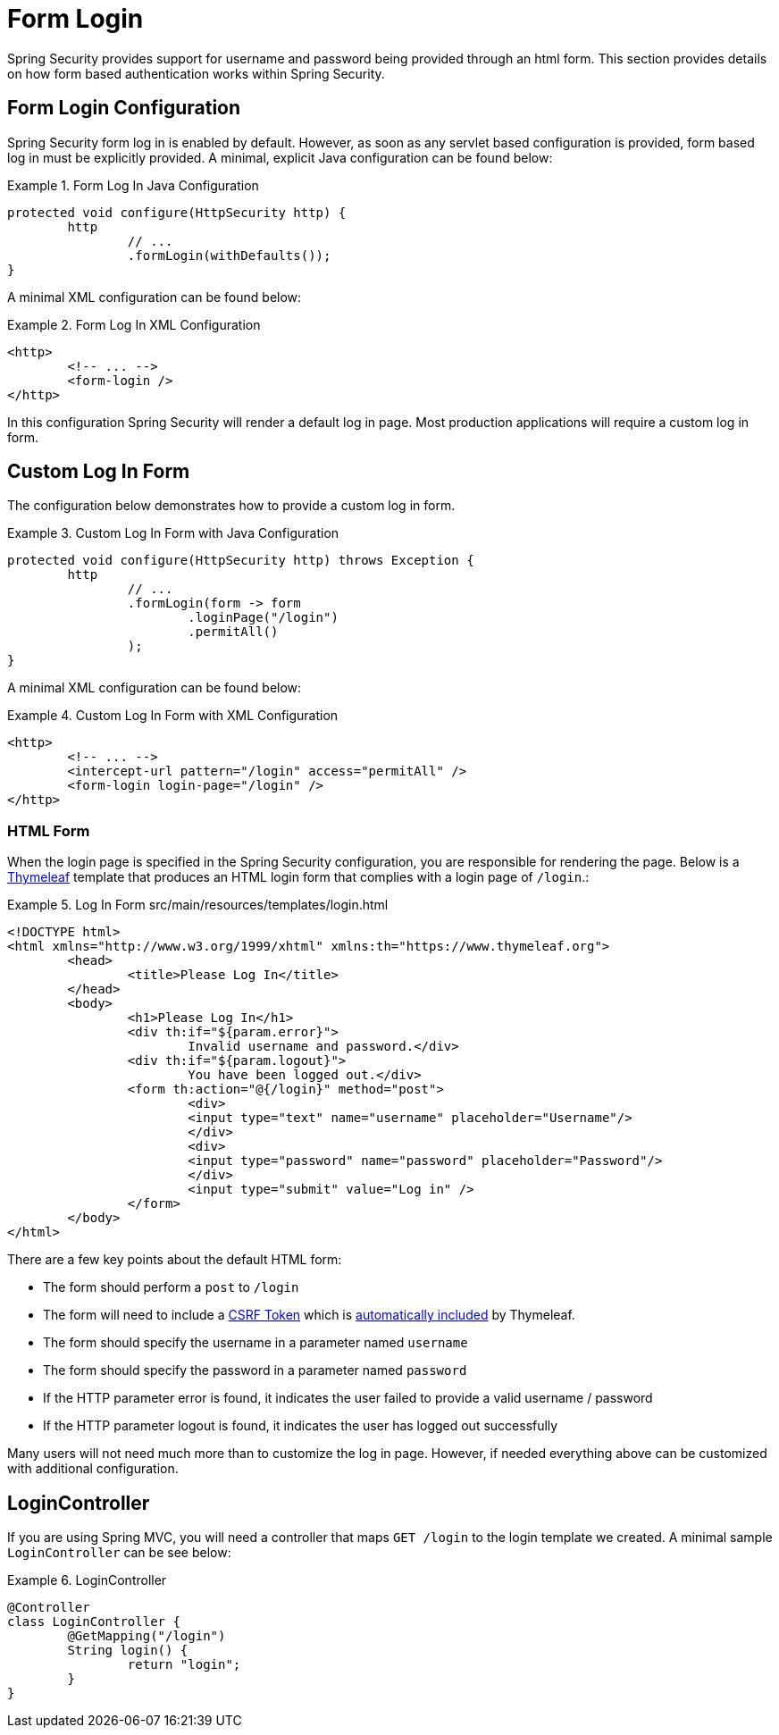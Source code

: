 [[servlet-authentication-form]]
= Form Login

Spring Security provides support for username and password being provided through an html form.
This section provides details on how form based authentication works within Spring Security.
// FIXME: describe authenticationentrypoint, authenticationfailurehandler, authenticationsuccesshandler

[[servlet-authentication-form-min]]
== Form Login Configuration

Spring Security form log in is enabled by default.
However, as soon as any servlet based configuration is provided, form based log in must be explicitly provided.
A minimal, explicit Java configuration can be found below:

.Form Log In Java Configuration
====
[source,java]
----
protected void configure(HttpSecurity http) {
	http
		// ...
		.formLogin(withDefaults());
}
----
====

A minimal XML configuration can be found below:

.Form Log In XML Configuration
====
[source,xml]
----
<http>
	<!-- ... -->
	<form-login />
</http>
----
====

In this configuration Spring Security will render a default log in page.
Most production applications will require a custom log in form.

[[servlet-authentication-form-custom]]
== Custom Log In Form

The configuration below demonstrates how to provide a custom log in form.

.Custom Log In Form with Java Configuration
====
[source,java]
----
protected void configure(HttpSecurity http) throws Exception {
	http
		// ...
		.formLogin(form -> form
			.loginPage("/login")
			.permitAll()
		);
}
----
====

A minimal XML configuration can be found below:

.Custom Log In Form with XML Configuration
====
[source,xml]
----
<http>
	<!-- ... -->
	<intercept-url pattern="/login" access="permitAll" />
	<form-login login-page="/login" />
</http>
----
====

[[servlet-authentication-form-custom-html]]
=== HTML Form

When the login page is specified in the Spring Security configuration, you are responsible for rendering the page.
Below is a https://www.thymeleaf.org/[Thymeleaf] template that produces an HTML login form that complies with a login page of `/login`.:

.Log In Form src/main/resources/templates/login.html
====
[source,xml]
----
<!DOCTYPE html>
<html xmlns="http://www.w3.org/1999/xhtml" xmlns:th="https://www.thymeleaf.org">
	<head>
		<title>Please Log In</title>
	</head>
	<body>
		<h1>Please Log In</h1>
		<div th:if="${param.error}">
			Invalid username and password.</div>
		<div th:if="${param.logout}">
			You have been logged out.</div>
		<form th:action="@{/login}" method="post">
			<div>
			<input type="text" name="username" placeholder="Username"/>
			</div>
			<div>
			<input type="password" name="password" placeholder="Password"/>
			</div>
			<input type="submit" value="Log in" />
		</form>
	</body>
</html>
----
====

There are a few key points about the default HTML form:

* The form should perform a `post` to `/login`
* The form will need to include a <<servlet-csrf,CSRF Token>> which is <<servlet-csrf-include-form-auto,automatically included>> by Thymeleaf.
* The form should specify the username in a parameter named `username`
* The form should specify the password in a parameter named `password`
* If the HTTP parameter error is found, it indicates the user failed to provide a valid username / password
* If the HTTP parameter logout is found, it indicates the user has logged out successfully

Many users will not need much more than to customize the log in page.
However, if needed everything above can be customized with additional configuration.

[[servlet-authentication-form-custom-controller]]
== LoginController

If you are using Spring MVC, you will need a controller that maps `GET /login` to the login template we created.
A minimal sample `LoginController` can be see below:

.LoginController
====
[source,java]
----
@Controller
class LoginController {
	@GetMapping("/login")
	String login() {
		return "login";
	}
}
----
====
